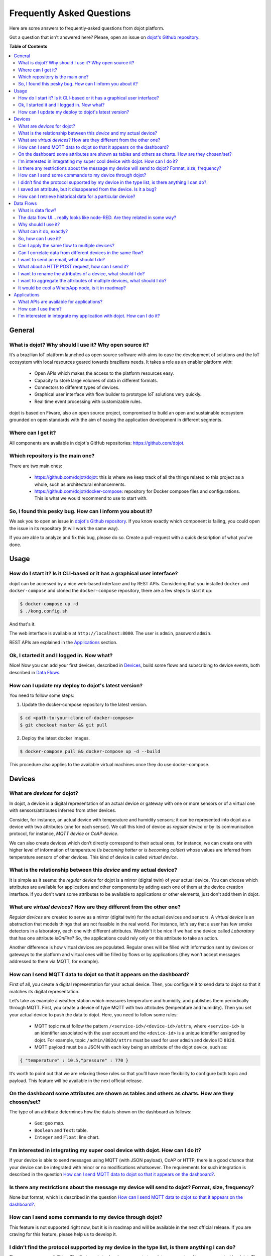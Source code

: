 .. _faq:

Frequently Asked Questions
==========================

Here are some answers to frequently-asked questions from dojot platform. 

Got a question that isn't answered here? Please, open an issue on 
`dojot's Github repository <http://github.com/dojot/dojot>`_.

**Table of Contents**

.. contents::
  :local:

General
-------
.. _general:

What is dojot? Why should I use it? Why open source it?
^^^^^^^^^^^^^^^^^^^^^^^^^^^^^^^^^^^^^^^^^^^^^^^^^^^^^^^

It’s a brazilian IoT platform launched as open source software with aims to ease 
the development of solutions and the IoT ecosystem with local resources geared 
towards brazilians needs. 
It takes a role as an enabler platform with:

	- Open APIs which makes the access to the platform resources easy.

	- Capacity to store large volumes of data in different formats.

	- Connectors to different types of devices.

	- Graphical user interface with flow builder to prototype IoT solutions very quickly.

	- Real time event processing with customizable rules.

dojot is based on Fiware, also an open source project, compromised to build an open and 
sustainable ecosystem grounded on open standards with the aim of easing the application 
development in different segments.

Where can I get it?
^^^^^^^^^^^^^^^^^^^

All components are available in dojot's GitHub repositories: `<https://github.com/dojot>`_.

Which repository is the main one?
^^^^^^^^^^^^^^^^^^^^^^^^^^^^^^^^^

There are two main ones:

	- `<https://github.com/dojot/dojot>`_: this is where we keep track of all the things 
	  related to this project as a whole, such as architectural enhancements.
	
	- `<https://github.com/dojot/docker-compose>`_: repository for Docker compose files 
	  and configurations. This is what we would recommend to use to start with. 

So, I found this pesky bug. How can I inform you about it?
^^^^^^^^^^^^^^^^^^^^^^^^^^^^^^^^^^^^^^^^^^^^^^^^^^^^^^^^^^

We ask you to open an issue in `dojot's Github repository <http://github.com/dojot/dojot>`_. 
If you know exactly which component is failing, you could open the issue in its repository 
(it will work the same way).

If you are able to analyze and fix this bug, please do so. Create a pull-request with a 
quick description of what you've done.

Usage
-----
.. _usage:

How do I start it? Is it CLI-based or it has a graphical user interface?
^^^^^^^^^^^^^^^^^^^^^^^^^^^^^^^^^^^^^^^^^^^^^^^^^^^^^^^^^^^^^^^^^^^^^^^^

dojot can be accessed by a nice web-based interface and by REST APIs. Considering that 
you installed ``docker`` and ``docker-compose`` and cloned the ``docker-compose`` repository, 
there are a few steps to start it up:

.. code-block:: bash

	$ docker-compose up -d
	$ ./kong.config.sh

And that's it. 

The web interface is available at ``http://localhost:8000``. The user is ``admin``, 
password ``admin``. 

REST APIs are explained in the `Applications`_ section.

Ok, I started it and I logged in. Now what?
^^^^^^^^^^^^^^^^^^^^^^^^^^^^^^^^^^^^^^^^^^^

Nice! Now you can add your first devices, described in `Devices`_, build some 
flows and subscribing to device events, both described in `Data Flows`_.

How can I update my deploy to dojot's latest version?
^^^^^^^^^^^^^^^^^^^^^^^^^^^^^^^^^^^^^^^^^^^^^^^^^^^^^

You need to follow some steps:

1. Update the docker-compose repository to the latest version.
	
.. code-block:: bash	
	
	$ cd <path-to-your-clone-of-docker-compose>
	$ git checkout master && git pull
			
2. Deploy the latest docker images.

.. code-block:: bash
	
	$ docker-compose pull && docker-compose up -d --build
	
This procedure also applies to the available virtual machines once they do use docker-compose.
	

Devices
-------
.. _devices:

What are *devices* for dojot?
^^^^^^^^^^^^^^^^^^^^^^^^^^^^^

In dojot, a device is a digital representation of an actual device or gateway with one 
or more sensors or of a virtual one with sensors/attributes inferred from other devices.

Consider, for instance, an actual device with temperature and humidity sensors; it can be 
represented into dojot as a device with two attributes (one for each sensor). We call this 
kind of device as *regular device* or by its communication protocol, for instance, 
*MQTT device* or *CoAP device*.

We can also create devices which don’t directly correspond to their actual ones, for instance, 
we can create one with higher level of information of temperature (*is becoming hotter* or 
*is becoming colder*) whose values are inferred from temperature sensors of other devices. 
This kind of device is called *virtual device*.

What is the relationship between this *device* and my actual device?
^^^^^^^^^^^^^^^^^^^^^^^^^^^^^^^^^^^^^^^^^^^^^^^^^^^^^^^^^^^^^^^^^^^^

It is simple as it seems: the *regular device* for dojot is a mirror (digital twin) of 
your actual device. You can choose which attributes are available for applications and 
other components by adding each one of them at the device creation interface. If you don't 
want some attributes to be available to applications or other elements, 
just don't add them in dojot.

What are *virtual devices*? How are they different from the other one?
^^^^^^^^^^^^^^^^^^^^^^^^^^^^^^^^^^^^^^^^^^^^^^^^^^^^^^^^^^^^^^^^^^^^^^

*Regular devices* are created to serve as a mirror (digital twin) for the actual devices 
and sensors. A *virtual device* is an abstraction that models things that are not feasible 
in the real world. For instance, let's say that a user has few smoke detectors in a laboratory, 
each one with different attributes. 
Wouldn't it be nice if we had one device called *Laboratory* that has one attribute *isOnFire*? 
So, the applications could rely only on this attribute to take an action.

Another difference is how virtual devices are populated. Regular ones will be filled with 
information sent by devices or gateways to the platform and virtual ones will be filled by 
flows or by applications (they won't accept messages addressed to them via MQTT, for example).

How can I send MQTT data to dojot so that it appears on the dashboard?
^^^^^^^^^^^^^^^^^^^^^^^^^^^^^^^^^^^^^^^^^^^^^^^^^^^^^^^^^^^^^^^^^^^^^^

First of all, you create a digital representation for your actual device. 
Then, you configure it to send data to dojot so that it matches its digital representation.

Let’s take as example a weather station which measures temperature and humidity, and publishes 
them periodically through MQTT. First, you create a device of type MQTT with two attributes 
(temperature and humidity). Then you set your actual device to push the data to dojot. Here, 
you need to follow some rules:

	- MQTT topic must follow the pattern ``/<service-id>/<device-id>/attrs``, 
	  where ``<service-id>`` is an identifier associated with the user account and the
	  ``<device-id>`` is a unique identifier assigned by dojot. For example, 
	  topic ``/admin/882d/attrs`` must be used for user ``admin`` and device ID ``882d``.
  
 	- MQTT payload must be a JSON with each key being an attribute of the dojot device, 
 	  such as:
 	  
.. code-block:: javascript

	{ "temperature" : 10.5,"pressure" : 770 }
	
	
It’s worth to point out that we are relaxing these rules so that you’ll have more flexibility to 
configure both topic and payload. This feature will be available in the next official release.

On the dashboard some attributes are shown as tables and others as charts. How are they chosen/set?
^^^^^^^^^^^^^^^^^^^^^^^^^^^^^^^^^^^^^^^^^^^^^^^^^^^^^^^^^^^^^^^^^^^^^^^^^^^^^^^^^^^^^^^^^^^^^^^^^^^

The type of an attribute determines how the data is shown on the dashboard as follows:

	- ``Geo``: geo map.

	- ``Boolean`` and ``Text``: table.

	- ``Integer`` and ``Float``: line chart.

I'm interested in integrating my super cool device with dojot. How can I do it?
^^^^^^^^^^^^^^^^^^^^^^^^^^^^^^^^^^^^^^^^^^^^^^^^^^^^^^^^^^^^^^^^^^^^^^^^^^^^^^^

If your device is able to send messages using MQTT (with JSON payload), CoAP or HTTP, there 
is a good chance that your device can be integrated with minor or no modifications whatsoever. 
The requirements for such integration is described in the question 
`How can I send MQTT data to dojot so that it appears on the dashboard?`_.

Is there any restrictions about the message my device will send to dojot? Format, size, frequency?
^^^^^^^^^^^^^^^^^^^^^^^^^^^^^^^^^^^^^^^^^^^^^^^^^^^^^^^^^^^^^^^^^^^^^^^^^^^^^^^^^^^^^^^^^^^^^^^^^^

None but format, which is described in the question 
`How can I send MQTT data to dojot so that it appears on the dashboard?`_.

How can I send some commands to my device through dojot?
^^^^^^^^^^^^^^^^^^^^^^^^^^^^^^^^^^^^^^^^^^^^^^^^^^^^^^^^

This feature is not supported right now, but it is in roadmap and will be available in the 
next official release. If you are craving for this feature, please help us to develop it.


I didn’t find the protocol supported by my device in the type list, is there anything I can do?
^^^^^^^^^^^^^^^^^^^^^^^^^^^^^^^^^^^^^^^^^^^^^^^^^^^^^^^^^^^^^^^^^^^^^^^^^^^^^^^^^^^^^^^^^^^^^^^

There are some possibilities. The first one is to develop a proxy to translate your protocol to 
one supported by dojot. The second one is to develop a connector similar to the existing ones for 
MQTT, CoAP and HTTP.


I saved an attribute, but it disappeared from the device. Is it a bug?
^^^^^^^^^^^^^^^^^^^^^^^^^^^^^^^^^^^^^^^^^^^^^^^^^^^^^^^^^^^^^^^^^^^^^^

You might have saved the attribute, but not the device. If you don’t click on the save button for 
the device, the added attributes will be discarded. We’re improving the system messages to caveat 
the users and remember them to save their configurations.

How can I retrieve historical data for a particular device?
^^^^^^^^^^^^^^^^^^^^^^^^^^^^^^^^^^^^^^^^^^^^^^^^^^^^^^^^^^^

You can do this by sending a request to /history endpoint, such as:

.. code-block:: bash

	curl -X GET \
		-H 'Authorization: Bearer eyJhbGciOiJIUzI1NiIsIn...' \
		-H 'Fiware-Service:admin' \
		-H 'Fiware-ServicePath:/' \
		http://localhost:8000/history/STH/v1/contextEntities/type/device/id/3ba9/attributes/temperature?lastN=10


which will retrieve the last 10 entries of `temperature` attribute from the device `3ba9`. There are more
operators that could be used to filter entries. Check `STH <https://github.com/telefonicaid/fiware-sth-comet/blob/master/doc/manuals/raw-data-retrieval.md>`_ 
documentation to check out all possible operators.


Data Flows
----------
.. _data_flows:

What is data flow?
^^^^^^^^^^^^^^^^^^

It’s a processing flow for income messages/data of a device. With a flow you can dynamically 
analyse each new message in order to apply validations, infer information, and trigger 
actions or notifications. 

The data flow UI… really looks like node-RED. Are they related in some way?
^^^^^^^^^^^^^^^^^^^^^^^^^^^^^^^^^^^^^^^^^^^^^^^^^^^^^^^^^^^^^^^^^^^^^^^^^^^

It’s based on the Node-RED frontend, but uses its own engine to process the messages. 
If you’re familiar with Node-Red, you won’t have any difficult to use it.

Why should I use it?
^^^^^^^^^^^^^^^^^^^^

It allows one of the coolest things of IoT in an easy and intuitive way, which is to analyse data 
for extracting information, then take actions.

What can it do, exactly?
^^^^^^^^^^^^^^^^^^^^^^^^

You can do things such as:

	- Create virtual viewers of a device (rename attributes, aggregate attributes, 
	  change values, etc).

	- Infer information based on switch rules.

	- Infer information based on edge-detection rules.

	- Infer information based on geo-fence rules.
	
	- Notify through email.
	
	- Notify through HTTP.

The data flows component is in constantly development with new features being added every new 
release.

So, how can I use it?
^^^^^^^^^^^^^^^^^^^^^

It follows the basic usage flow as node-RED. You can check its `documentation <https://nodered.org>`_ 
for more details about this.

Can I apply the same flow to multiple devices?
^^^^^^^^^^^^^^^^^^^^^^^^^^^^^^^^^^^^^^^^^^^^^^

Multiple devices can be used both as input and output of data flows. It’s worth to point 
out that the flow is processed individually for each new input message, i.e. for each 
input device.

Can I correlate data from different devices in the same flow?
^^^^^^^^^^^^^^^^^^^^^^^^^^^^^^^^^^^^^^^^^^^^^^^^^^^^^^^^^^^^^

As the data flow is processed individually for each message, you need to create a virtual 
device to aggregate all attributes, then use this virtual device as the input of the flow.

I want to send an email, what should I do?
^^^^^^^^^^^^^^^^^^^^^^^^^^^^^^^^^^^^^^^^^^

Basically, you need to add an email node and configure it. This node is pre-configured to 
use the Gmail server ``gmail-smtp-in.l.google.com``, but you’re free to choose your own. 
For writing an email body, you can use a template before the email.

.. image:: df_email.gif
        :width: 95%
        :align: center
        
It is important to point out that dojot contains no e-mail server. It will generate SMTP commands 
and send them to the specified e-mail server.


What about a HTTP POST request, how can I send it?
^^^^^^^^^^^^^^^^^^^^^^^^^^^^^^^^^^^^^^^^^^^^^^^^^^

It is almost the same process as sending an e-mail. 

.. image:: df_http_request.gif
        :width: 95%
        :align: center

One important note: make sure that dojot can access your server. 

I want to rename the attributes of a device, what should I do?
^^^^^^^^^^^^^^^^^^^^^^^^^^^^^^^^^^^^^^^^^^^^^^^^^^^^^^^^^^^^^^

First of all, you need to create a virtual device with the new attributes, then you build a 
data flow to rename them. This can be done connecting a ‘change’ node after the input device to 
map the input attributes to the corresponding ones into an output, and  finally connecting the 
‘change’ to the virtual device and assigning to it the output.

.. image:: df_attributes_renaming.gif
        :width: 95%
        :align: center

I want to aggregate the attributes of multiple devices, what should I do?
^^^^^^^^^^^^^^^^^^^^^^^^^^^^^^^^^^^^^^^^^^^^^^^^^^^^^^^^^^^^^^^^^^^^^^^^^

First of all, you need to create a virtual device to aggregate all attributes, then you build a 
data flow to map the attributes of each device to the virtual one. This can be done connecting a 
‘change’ node after each input device to put the input values into an output, and finally 
connecting all changes to the virtual device and assigning to it the output.

.. image:: df_attributes_aggregation.gif
        :width: 95%
        :align: center

It would be cool a WhatsApp node, is it in roadmap?
^^^^^^^^^^^^^^^^^^^^^^^^^^^^^^^^^^^^^^^^^^^^^^^^^^^

It’s under analysis. We intend to support other notifications systems besides email, including 
WhatsApp, Twitter and Telegram. If you also have interest, please help us to develop them.

Applications
------------
.. _applications:

What APIs are available for applications?
^^^^^^^^^^^^^^^^^^^^^^^^^^^^^^^^^^^^^^^^^

You can check all available APIs in the `API Listing page <../apis.html>`_

How can I use them?
^^^^^^^^^^^^^^^^^^^

First, you will need an access token, which can be retrieved sending a HTTP POST request to 
``/auth`` endpoint with the following JSON content:

.. code-block:: javascript

	{  "username" : <>, "passwd" : <> }

Obviously the values of each attribute should be correctly filled in. An example of such 
request using ``curl`` would be:

.. code-block:: bash

	$ curl -X POST http://localhost:8000/auth -H 'Content-Type:application/json' \
	$ -d '{"username" : "admin", "passwd" : "admin"}'

which gives us back:

.. code-block:: javascript

	{"jwt": "eyJhbGciOiJIUzI1..."}

This token (which is a lengthy alpha-numeric string) should be used in every request that is 
sent to dojot (excluding, of course this request). Each call for this API will generate a 
different token. 

This token should be placed in a ``Authorization`` HTTP header, such as:

.. code-block:: bash

	$ curl -X GET http://localhost:8000/device -H 'Authorization: Bearer eyJhbGciOiJIUzI1...'

A few endpoints requires two more headers, the ``Fiware-Service`` and ``Fiware-ServicePath``. 
They are: ``/metrics/``, ``/iot/`` and ``/history/``

``Fiware-Service`` header should contain the service name associated to the user. In general, it 
should be the username. ``Fiware-ServicePath`` is always a forward slash (``/``). An example:

.. code-block:: bash

	curl -X GET http://localhost:8000/metric/v2/entities -H 'Authorization: Bearer eyJhbGciOiJIUzI1...' \
	-H 'Fiware-Service:admin' -H 'Fiware-ServicePath:/'
	
I'm interested in integrate my application with dojot. How can I do it?
^^^^^^^^^^^^^^^^^^^^^^^^^^^^^^^^^^^^^^^^^^^^^^^^^^^^^^^^^^^^^^^^^^^^^^^

This should be pretty straightforward. There are two ways that your application could be 
integrated with dojot:

	- **Retrieving historical data**: you might want to periodically read all historical data 
  	  related to a device. This can be done by using this API (one side-note: all endpoints 
  	  described in this apiary should be preceded by ``/history/``).

	- **Subscribing to events related to devices**: if your application is able to listen to 
	  events, you might rather use subscriptions, which can be created using this API 
	  (also, all endpoints should be preceded by ``/metrics/``).
   
	- **Using mashup to pre-process data**: if you want to do something more, you could use flows.
	  They can help process and transform data so that they can be properly sent to your
	  application via HTTP request, by e-mail or stored in a virtual device (which can be used 
	  to generate notifications as previously described).

All these endpoints should bear an access token, which is retrieved as described in the  
question `How can I use them?`_.
